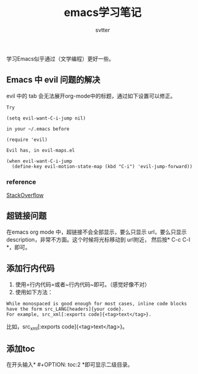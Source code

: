 #+TITLE: emacs学习笔记
#+AUTHOR: svtter
#+OPTION: toc:2


学习Emacs似乎通过（文学编程）更好一些。

** Emacs 中 evil 问题的解决

evil 中的 tab 会无法展开org-mode中的标题，通过如下设置可以修正。
   
#+BEGIN_SRC
Try

(setq evil-want-C-i-jump nil)

in your ~/.emacs before

(require 'evil) 

Evil has, in evil-maps.el

(when evil-want-C-i-jump
  (define-key evil-motion-state-map (kbd "C-i") 'evil-jump-forward))
#+END_SRC


*** reference

[[https://stackoverflow.com/questions/22878668/emacs-org-mode-evil-mode-tab-key-not-working][StackOverflow]]


** 超链接问题

在emacs org mode 中，超链接不会全部显示，要么只显示 url，要么只显示 description，非常不方面。这个时候将光标移动到 url附近，
然后按* C-c C-l *，即可。

** 添加行内代码

1. 使用=行内代码=或者~行内代码~即可。（感觉好像不对）
2. 使用如下方法：

#+BEGIN_SRC
While monospaced is good enough for most cases, inline code blocks have the form src_LANG[headers]{your code}. 
For example, src_xml[:exports code]{<tag>text</tag>}.
#+END_SRC

比如，src_xml[:exports code]{<tag>text</tag>}。

** 添加toc

在开头输入* #+OPTION: toc:2 *即可显示二级目录。
